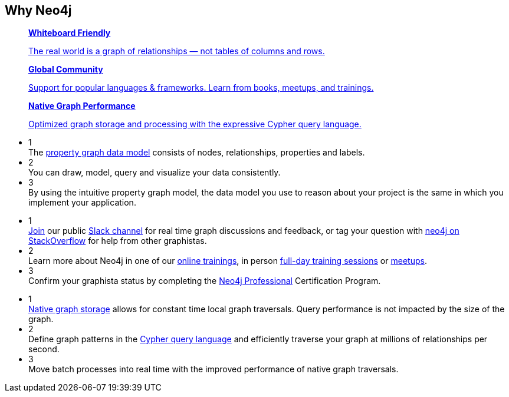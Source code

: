 ++++
<section class="why-neo4j"> <div class="row"> <div class="small-12 columns"> 
	<h2>Why Neo4j</h2>

<dl class="tabs" data-tab="">
	<dd class="text-center">
		<a href="#panel2-1" aria-selected="false">
		<div class="dev-icon whiteboard"></div>
		<strong>Whiteboard Friendly</strong>
		<p class="show-for-medium-up">The real world is a graph of relationships &mdash; not tables of columns and rows.</p></a>
	</dd>
	<dd class="text-center">
		<a href="#panel2-2" aria-selected="false" tabindex="0">
		<div class="dev-icon community"></div>
		<strong>Global Community</strong>
		<p class="show-for-medium-up">Support for popular languages &amp; frameworks. Learn from books, meetups, and trainings.</p></a>
	</dd>
	<dd class="text-center">
		<a href="#panel2-3" aria-selected="false" tabindex="0">
		<div class="dev-icon performance"></div>
		<strong>Native Graph Performance</strong>
		<p class="show-for-medium-up">Optimized graph storage and processing with the expressive Cypher query language.</p></a>
	</dd>
</dl>
<div class="tabs-content">
	<div class="content" id="panel2-1" aria-hidden="true">
		<ul class="medium-block-grid-3">
			<li><div class="num-cirlce">1</div> <div style="overflow:hidden">The <a href="/developer/graph-database/#property-graph">property graph data model</a> consists of nodes, relationships, properties and labels.</div></li>
			<li><div class="num-cirlce">2</div> <div style="overflow:hidden">You can draw, model, query and visualize your data consistently.</div></li>
			<li><div class="num-cirlce">3</div> <div style="overflow:hidden">By using the intuitive property graph model, the data model you use to reason about your project is the same in which you implement your application.</div></li>
		</ul>
	</div>
	<div class="content" id="panel2-2" aria-hidden="true">
		<ul class="medium-block-grid-3">
			<li><div class="num-cirlce">1</div> <div style="overflow:hidden"><a href="/slack">Join</a> our public <a href="http://neo4j-users.slack.com">Slack channel</a> for real time graph discussions and feedback, or tag your question with <a href="http://stackoverflow.com/tags/neo4j">neo4j on StackOverflow</a> for help from other graphistas.</div></li>
			<li><div class="num-cirlce">2</div> <div style="overflow:hidden">Learn more about Neo4j in one of our <a href="/graphacademy/online-training/">online trainings</a>, in person <a href="/graphacademy/">full-day training sessions</a> or <a href="http://neo4j.meetup.com">meetups</a>.</div></li>
			<li><div class="num-cirlce">3</div> <div style="overflow:hidden">Confirm your graphista status by completing the <a href="/graphacademy/neo4j-certification/">Neo4j Professional</a> Certification Program.</div></li>
		</ul>
	</div>
	<div class="content" id="panel2-3" aria-hidden="true">
		<ul class="medium-block-grid-3">
			<li><div class="num-cirlce">1</div> <div style="overflow:hidden"><a href="/blog/the-graph-space-jim-webber-graphconnect/">Native graph storage</a> allows for constant time local graph traversals. Query performance is not impacted by the size of the graph.</div></li>
			<li><div class="num-cirlce">2</div> <div style="overflow:hidden">Define graph patterns in the <a href="/developer/cypher-query-language/">Cypher query language</a> and efficiently traverse your graph at millions of relationships per second.</div></li>
			<li><div class="num-cirlce">3</div> <div style="overflow:hidden">Move batch processes into real time with the improved performance of native graph traversals.</div></li>
		</ul>
	</div>
</div>
</div> </div> </section>
++++
